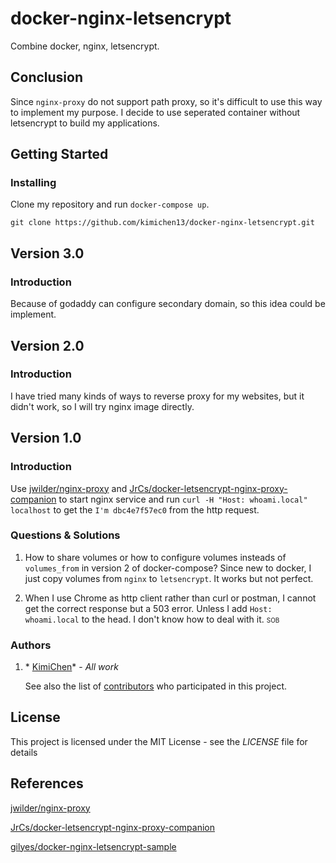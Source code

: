 * docker-nginx-letsencrypt

Combine docker, nginx, letsencrypt.

** Conclusion

   Since ~nginx-proxy~ do not support path proxy, so it's difficult to use this way to implement my purpose.
   I decide to use seperated container without letsencrypt to build my applications.

** Getting Started

*** Installing

    Clone my repository and run ~docker-compose up~.
    
    #+BEGIN_SRC shell
     git clone https://github.com/kimichen13/docker-nginx-letsencrypt.git
    #+END_SRC

** Version 3.0

*** Introduction

    Because of godaddy can configure secondary domain, so this idea could be implement.

** Version 2.0

*** Introduction

    I have tried many kinds of ways to reverse proxy for my websites, but it didn't work, so I will try nginx image directly.

** Version 1.0

*** Introduction

    Use [[https://github.com/jwilder/nginx-proxy][jwilder/nginx-proxy]] and [[https://github.com/JrCs/docker-letsencrypt-nginx-proxy-companion][JrCs/docker-letsencrypt-nginx-proxy-companion]] to start nginx service and run ~curl -H "Host: whoami.local" localhost~ to get the ~I'm dbc4e7f57ec0~ from the http request.

*** Questions & Solutions

**** How to share volumes or how to configure volumes insteads of ~volumes_from~ in version 2 of docker-compose? Since new to docker, I just copy volumes from ~nginx~ to ~letsencrypt~. It works but not perfect.
**** When I use Chrome as http client rather than curl or postman, I cannot get the correct response but a 503 error. Unless I add ~Host: whoami.local~ to the head. I don't know how to deal with it.:sob:
     
*** Authors

**** * [[https://github.com/kimichen13][KimiChen]]* - /All work/

     See also the list of [[https://github.com/kimichen13/docker-nginx-letsencrypt/graphs/contributors][contributors]] who participated in this project.

** License

   This project is licensed under the MIT License - see the [[LICENSE][LICENSE]] file for details

** References

**** [[https://github.com/jwilder/nginx-proxy][jwilder/nginx-proxy]]
**** [[https://github.com/JrCs/docker-letsencrypt-nginx-proxy-companion][JrCs/docker-letsencrypt-nginx-proxy-companion]]
**** [[https://github.com/gilyes/docker-nginx-letsencrypt-sample][gilyes/docker-nginx-letsencrypt-sample]]
